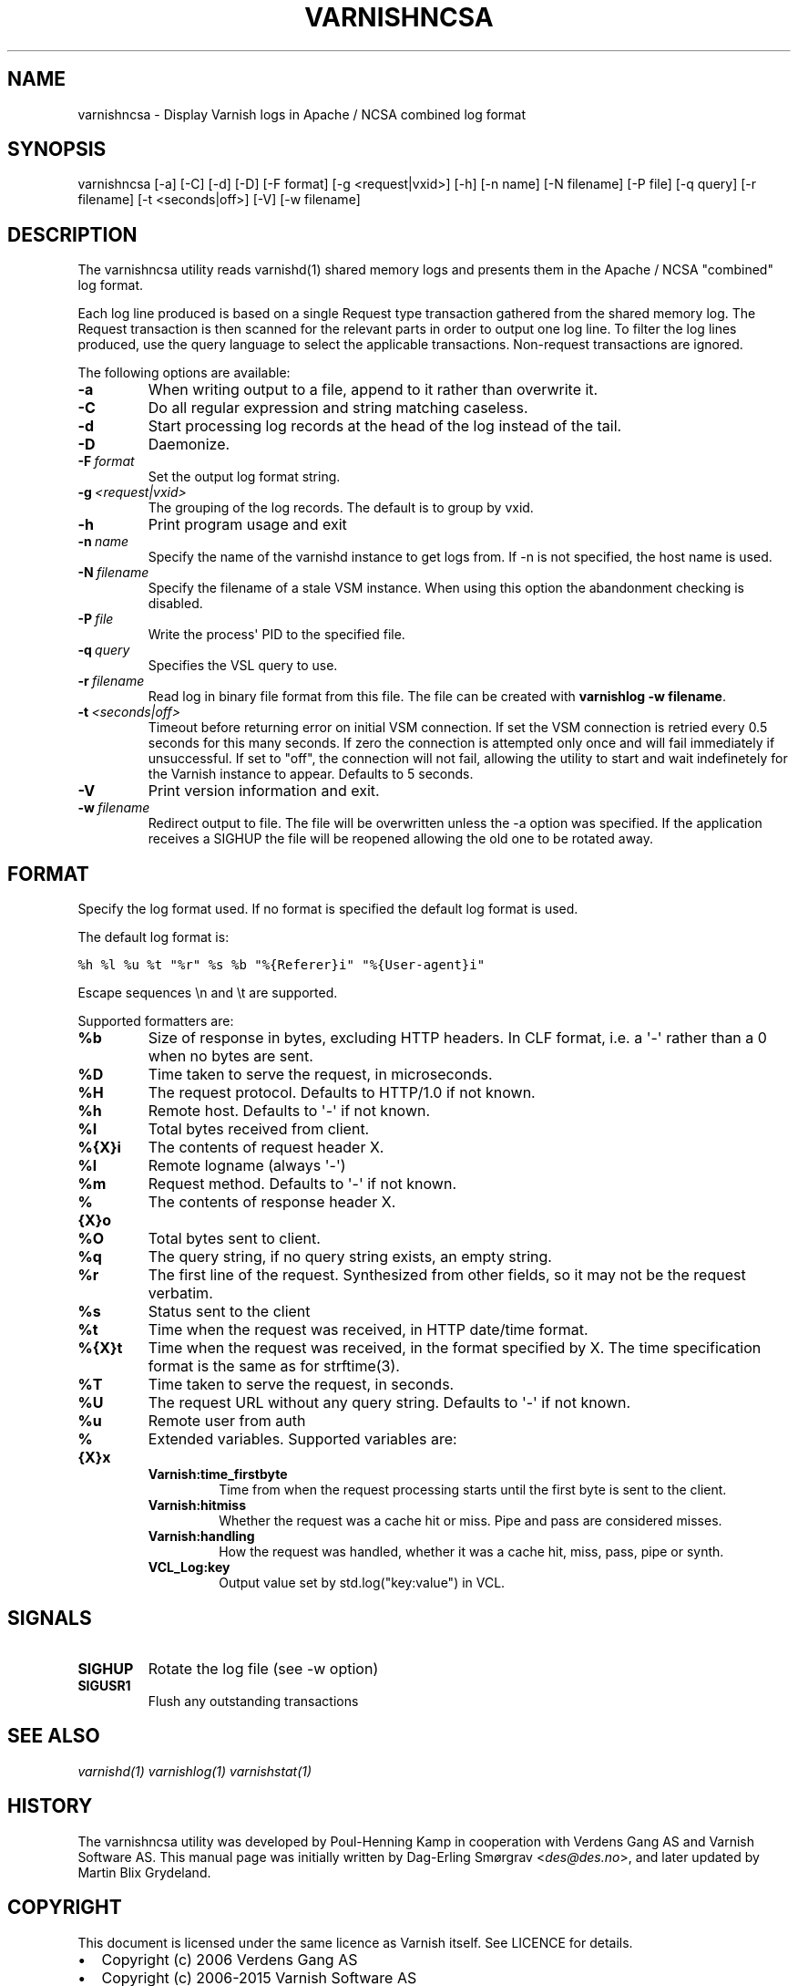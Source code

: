 .\" Man page generated from reStructeredText.
.
.TH VARNISHNCSA 1 "" "" ""
.SH NAME
varnishncsa \- Display Varnish logs in Apache / NCSA combined log format
.
.nr rst2man-indent-level 0
.
.de1 rstReportMargin
\\$1 \\n[an-margin]
level \\n[rst2man-indent-level]
level margin: \\n[rst2man-indent\\n[rst2man-indent-level]]
-
\\n[rst2man-indent0]
\\n[rst2man-indent1]
\\n[rst2man-indent2]
..
.de1 INDENT
.\" .rstReportMargin pre:
. RS \\$1
. nr rst2man-indent\\n[rst2man-indent-level] \\n[an-margin]
. nr rst2man-indent-level +1
.\" .rstReportMargin post:
..
.de UNINDENT
. RE
.\" indent \\n[an-margin]
.\" old: \\n[rst2man-indent\\n[rst2man-indent-level]]
.nr rst2man-indent-level -1
.\" new: \\n[rst2man-indent\\n[rst2man-indent-level]]
.in \\n[rst2man-indent\\n[rst2man-indent-level]]u
..
.SH SYNOPSIS
.sp
varnishncsa [\-a] [\-C] [\-d] [\-D] [\-F format] [\-g <request|vxid>] [\-h] [\-n name] [\-N filename] [\-P file] [\-q query] [\-r filename] [\-t <seconds|off>] [\-V] [\-w filename]
.SH DESCRIPTION
.sp
The varnishncsa utility reads varnishd(1) shared memory logs and
presents them in the Apache / NCSA "combined" log format.
.sp
Each log line produced is based on a single Request type transaction
gathered from the shared memory log. The Request transaction is then
scanned for the relevant parts in order to output one log line. To
filter the log lines produced, use the query language to select the
applicable transactions. Non\-request transactions are ignored.
.sp
The following options are available:
.INDENT 0.0
.TP
.B \-a
When writing output to a file, append to it rather than overwrite it.
.TP
.B \-C
Do all regular expression and string matching caseless.
.TP
.B \-d
Start processing log records at the head of the log instead of the tail.
.TP
.B \-D
Daemonize.
.TP
.BI \-F \ format
Set the output log format string.
.TP
.BI \-g \ <request|vxid>
The grouping of the log records. The default is to group by vxid.
.TP
.B \-h
Print program usage and exit
.TP
.BI \-n \ name
Specify the name of the varnishd instance to get logs from. If \-n is not specified, the host name is used.
.TP
.BI \-N \ filename
Specify the filename of a stale VSM instance. When using this option the abandonment checking is disabled.
.TP
.BI \-P \ file
Write the process\(aq PID to the specified file.
.TP
.BI \-q \ query
Specifies the VSL query to use.
.TP
.BI \-r \ filename
Read log in binary file format from this file. The file can be created with \fBvarnishlog \-w filename\fP.
.TP
.BI \-t \ <seconds|off>
Timeout before returning error on initial VSM connection. If set the VSM connection is retried every 0.5 seconds for this many seconds. If zero the connection is attempted only once and will fail immediately if unsuccessful. If set to "off", the connection will not fail, allowing the utility to start and wait indefinetely for the Varnish instance to appear.  Defaults to 5 seconds.
.TP
.B \-V
Print version information and exit.
.TP
.BI \-w \ filename
Redirect output to file. The file will be overwritten unless the \-a option was specified. If the application receives a SIGHUP the file will be reopened allowing the old one to be rotated away.
.UNINDENT
.SH FORMAT
.sp
Specify the log format used. If no format is specified the default log
format is used.
.sp
The default log format is:
.sp
.nf
.ft C
%h %l %u %t "%r" %s %b "%{Referer}i" "%{User\-agent}i"
.ft P
.fi
.sp
Escape sequences \en and \et are supported.
.sp
Supported formatters are:
.INDENT 0.0
.TP
.B %b
Size of response in bytes, excluding HTTP headers.  In CLF format,
i.e. a \(aq\-\(aq rather than a 0 when no bytes are sent.
.TP
.B %D
Time taken to serve the request, in microseconds.
.TP
.B %H
The request protocol. Defaults to HTTP/1.0 if not known.
.TP
.B %h
Remote host. Defaults to \(aq\-\(aq if not known.
.TP
.B %I
Total bytes received from client.
.TP
.B %{X}i
The contents of request header X.
.TP
.B %l
Remote logname (always \(aq\-\(aq)
.TP
.B %m
Request method. Defaults to \(aq\-\(aq if not known.
.TP
.B %{X}o
The contents of response header X.
.TP
.B %O
Total bytes sent to client.
.TP
.B %q
The query string, if no query string exists, an empty string.
.TP
.B %r
The first line of the request. Synthesized from other fields, so it
may not be the request verbatim.
.TP
.B %s
Status sent to the client
.TP
.B %t
Time when the request was received, in HTTP date/time format.
.TP
.B %{X}t
Time when the request was received, in the format specified
by X. The time specification format is the same as for strftime(3).
.TP
.B %T
Time taken to serve the request, in seconds.
.TP
.B %U
The request URL without any query string. Defaults to \(aq\-\(aq if not
known.
.TP
.B %u
Remote user from auth
.TP
.B %{X}x
Extended variables.  Supported variables are:
.INDENT 7.0
.TP
.B Varnish:time_firstbyte
Time from when the request processing starts until the first byte
is sent to the client.
.TP
.B Varnish:hitmiss
Whether the request was a cache hit or miss. Pipe and pass are
considered misses.
.TP
.B Varnish:handling
How the request was handled, whether it was a cache hit, miss,
pass, pipe or synth.
.TP
.B VCL_Log:key
Output value set by std.log("key:value") in VCL.
.UNINDENT
.UNINDENT
.SH SIGNALS
.INDENT 0.0
.TP
.B SIGHUP
Rotate the log file (see \-w option)
.TP
.B SIGUSR1
Flush any outstanding transactions
.UNINDENT
.SH SEE ALSO
.sp
\fIvarnishd(1)\fP
\fIvarnishlog(1)\fP
\fIvarnishstat(1)\fP
.SH HISTORY
.sp
The varnishncsa utility was developed by Poul\-Henning Kamp in
cooperation with Verdens Gang AS and Varnish Software AS. This manual page was
initially written by Dag\-Erling Smørgrav <\fI\%des@des.no\fP>, and later updated
by Martin Blix Grydeland.
.SH COPYRIGHT
.sp
This document is licensed under the same licence as Varnish
itself. See LICENCE for details.
.INDENT 0.0
.IP \(bu 2
Copyright (c) 2006 Verdens Gang AS
.IP \(bu 2
Copyright (c) 2006\-2015 Varnish Software AS
.UNINDENT
.\" Generated by docutils manpage writer.
.\" 
.

